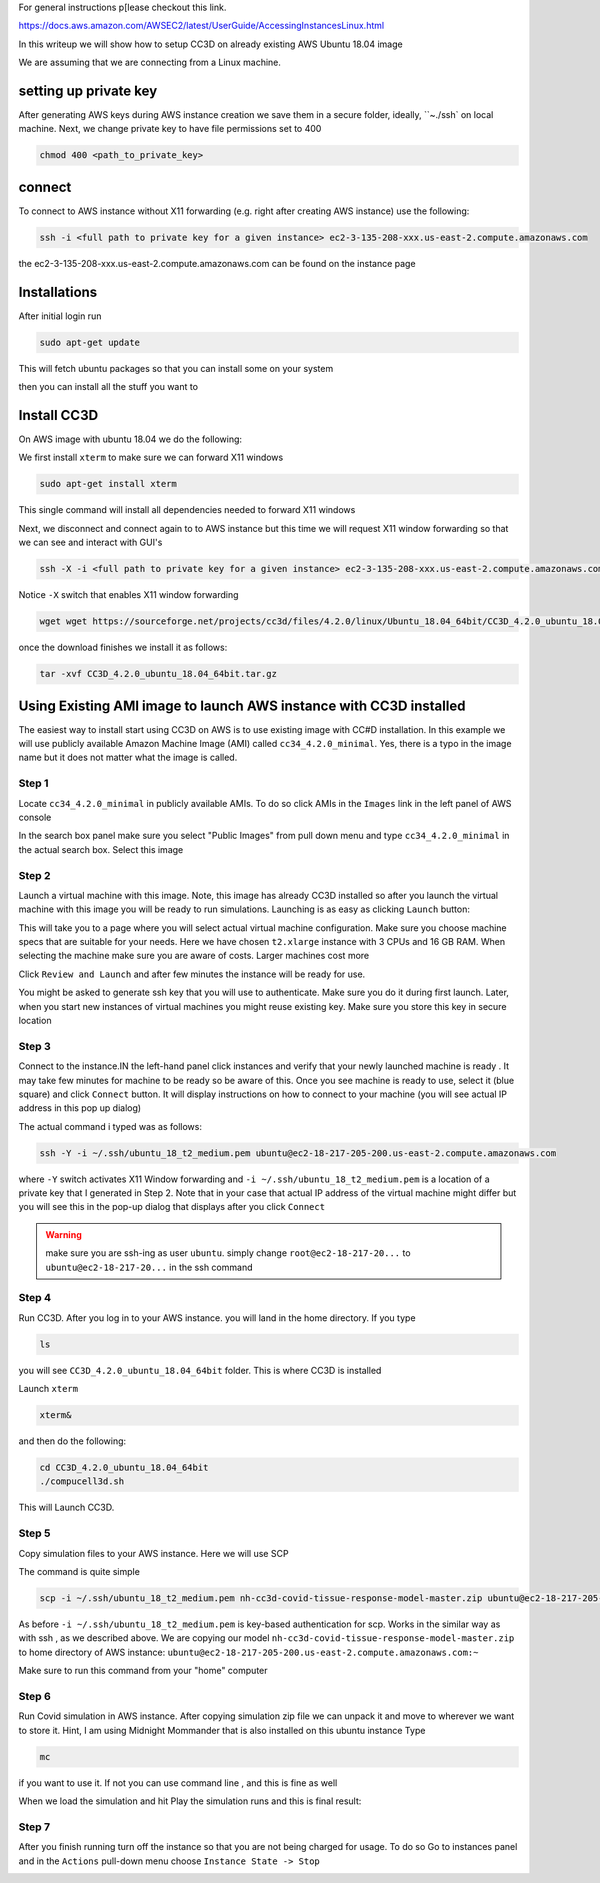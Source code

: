 For general instructions p[lease checkout this link.

https://docs.aws.amazon.com/AWSEC2/latest/UserGuide/AccessingInstancesLinux.html

In this writeup we will show how to setup CC3D on already existing AWS Ubuntu 18.04 image

We are assuming that we are connecting from a Linux machine.


setting up private key
-----------------------

After generating AWS keys during AWS instance creation we save them in a secure folder, ideally, ``~./ssh`
on local machine. Next, we change private key to have file permissions set to  400

.. code-block:: console

    chmod 400 <path_to_private_key>

connect
-------

To connect to AWS instance without X11 forwarding (e.g. right after creating AWS instance) use the following:

.. code-block:: console

    ssh -i <full path to private key for a given instance> ec2-3-135-208-xxx.us-east-2.compute.amazonaws.com

the ec2-3-135-208-xxx.us-east-2.compute.amazonaws.com can be found on the instance page

Installations
-------------

After initial login run

.. code-block:: console

    sudo apt-get update

This will fetch ubuntu packages so that you can install some on your system

then you can install all the stuff you want to

Install CC3D
------------

On AWS image with ubuntu 18.04 we do the following:

We first install ``xterm`` to make sure we can forward X11 windows

.. code-block:: console

    sudo apt-get install xterm

This single command will install all dependencies needed to forward X11 windows

Next, we disconnect and connect again to  to AWS instance but this time we will request  X11 window forwarding
so that we can see and interact with GUI's

.. code-block:: console

    ssh -X -i <full path to private key for a given instance> ec2-3-135-208-xxx.us-east-2.compute.amazonaws.com

Notice ``-X`` switch that enables X11 window forwarding

.. code-block:: console

    wget wget https://sourceforge.net/projects/cc3d/files/4.2.0/linux/Ubuntu_18.04_64bit/CC3D_4.2.0_ubuntu_18.04_64bit.tar.gz

once the download finishes we install it as follows:

.. code-block:: console

    tar -xvf CC3D_4.2.0_ubuntu_18.04_64bit.tar.gz

Using Existing AMI image to launch AWS instance with CC3D installed
-------------------------------------------------------------------

The easiest way to install start using CC3D on AWS is to use existing image with CC#D installation.
In this example we will use publicly available Amazon Machine Image (AMI) called ``cc34_4.2.0_minimal``.
Yes, there is a typo in the image name but it does not matter what the image is called.

Step 1
~~~~~~

Locate ``cc34_4.2.0_minimal`` in publicly available AMIs. To do so click AMIs in the ``Images`` link in the
left panel of AWS console

In the search box panel make sure you select "Public Images" from pull down menu and type ``cc34_4.2.0_minimal``
in the actual search box. Select this image

|AMI_image_search|

Step 2
~~~~~~

Launch a virtual machine with this image. Note, this image has already CC3D installed so after you launch
the virtual machine with this image you will be ready to run simulations. Launching is as easy as
clicking ``Launch`` button:

|action_launch|

This will take you to a page where you will select actual virtual machine configuration. Make sure you
choose machine specs that are suitable for your needs. Here we have chosen ``t2.xlarge`` instance with 3 CPUs
and 16 GB RAM. When selecting the machine make sure you are aware of costs. Larger machines cost more

|select_instance_configuration|

Click ``Review and Launch`` and after few minutes the instance will be ready for use.

You might be asked to generate ssh key that you will use to authenticate.
Make sure you do it during first launch. Later, when you start new instances of virtual machines you might
reuse existing key. Make sure you store this key in secure location

Step 3
~~~~~~

Connect to the instance.IN the left-hand panel click instances and verify that your newly launched machine
is ready . It may take few minutes for machine to be ready so be aware of this.  Once you see machine is ready
to use, select it (blue square) and click ``Connect`` button. It will display instructions on how to
connect to your machine (you will see actual IP address in this pop up dialog)

|connect_to_launched_instance|

The actual command i typed was as follows:

.. code-block:: console

    ssh -Y -i ~/.ssh/ubuntu_18_t2_medium.pem ubuntu@ec2-18-217-205-200.us-east-2.compute.amazonaws.com

where ``-Y`` switch activates X11 Window forwarding and ``-i ~/.ssh/ubuntu_18_t2_medium.pem`` is a location of
a private key that I generated in Step 2. Note that in your case that actual IP address of
the virtual machine might differ but you will see this in the pop-up dialog that displays after you click
``Connect``

.. warning::

    make sure you are ssh-ing as user ``ubuntu``. simply change ``root@ec2-18-217-20...`` to ``ubuntu@ec2-18-217-20...`` in the ssh command

|connect_ssh|

Step 4
~~~~~~

Run CC3D. After you log in to your AWS instance. you will land in the home directory. If you type

.. code-block:: console

    ls

you will see ``CC3D_4.2.0_ubuntu_18.04_64bit`` folder. This is where CC3D is installed

Launch ``xterm``

.. code-block:: console

    xterm&

|ls_xterm|

and then do the following:

.. code-block:: console

    cd CC3D_4.2.0_ubuntu_18.04_64bit
    ./compucell3d.sh

This will Launch CC3D.

|cc3d_first_lanuch|

Step 5
~~~~~~

Copy simulation files to your AWS instance. Here we will use SCP

The command is quite simple

.. code-block:: console

    scp -i ~/.ssh/ubuntu_18_t2_medium.pem nh-cc3d-covid-tissue-response-model-master.zip ubuntu@ec2-18-217-205-200.us-east-2.compute.amazonaws.com:~

As before ``-i ~/.ssh/ubuntu_18_t2_medium.pem`` is key-based authentication for scp. Works in the similar way
as with ssh , as we described above. We are copying our model ``nh-cc3d-covid-tissue-response-model-master.zip``
to home directory of AWS instance: ``ubuntu@ec2-18-217-205-200.us-east-2.compute.amazonaws.com:~``

Make sure to run this command from your "home" computer

Step 6
~~~~~~

Run Covid simulation in AWS instance. After copying simulation zip file we can unpack it and move to
wherever we want to store it. Hint, I am using Midnight Mommander that is also installed on this ubuntu instance
Type

.. code-block:: console

    mc

if you want to use it. If not you can use command line , and this is fine as well

When we load the simulation and hit Play the simulation runs and this is final result:

|cc3d_on_aws|

Step 7
~~~~~~

After you finish running turn off the instance so that you are not being charged for usage. To do so
Go to instances panel and in the ``Actions`` pull-down menu choose ``Instance State -> Stop``

|instance_stop|


.. |AMI_image_search| image:: images/AMI_image_search.png
   :width: 7.7000in
   :height: 3.5526in

.. |action_launch| image:: images/action_launch.png
   :width: 4.5000in
   :height: 2.25in

.. |select_instance_configuration| image:: images/select_instance_configuration.png
   :width: 7.7000in
   :height: 4.25in

.. |connect_to_launched_instance| image:: images/connect_to_launched_instance.png
   :width: 7.7000in
   :height: 4.7in

.. |connect_ssh| image:: images/connect_ssh.png
   :width: 4.7000in
   :height: 2.9in

.. |ls_xterm| image:: images/ls_xterm.png
   :width: 4.7000in
   :height: 2.9in

.. |cc3d_first_lanuch| image:: images/cc3d_first_lanuch.png
   :width: 4.7000in
   :height: 2.9in

.. |cc3d_on_aws| image:: images/cc3d_on_aws.png
   :width: 6.8000in
   :height: 4.3in

.. |instance_stop| image:: images/instance_stop.png
   :width: 7.8000in
   :height: 4.3in




